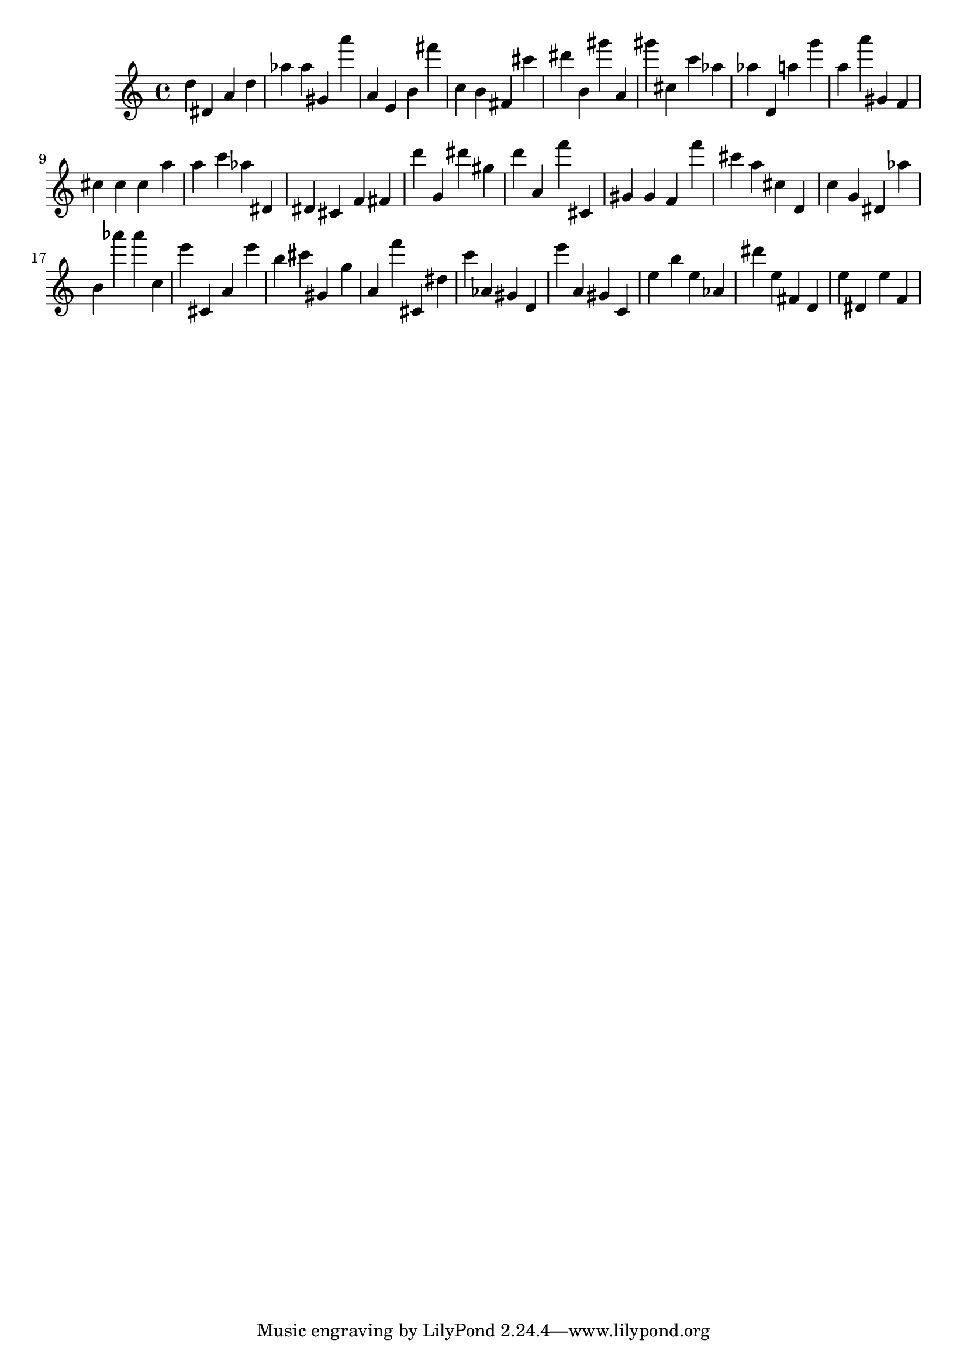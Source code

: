 \version "2.18.2"

\score {

{

\clef treble
d'' dis' a' d'' as'' as'' gis' a''' a' e' b' fis''' c'' b' fis' cis''' dis''' b' gis''' a' gis''' cis'' c''' as'' as'' d' a'' g''' a'' a''' gis' f' cis'' cis'' cis'' a'' a'' c''' as'' dis' dis' cis' f' fis' d''' g' dis''' gis'' d''' a' f''' cis' gis' gis' f' f''' cis''' a'' cis'' d' c'' g' dis' as'' b' as''' as''' c'' e''' cis' a' e''' b'' cis''' gis' g'' a' f''' cis' dis'' c''' as' gis' d' e''' a' gis' c' e'' b'' e'' as' dis''' e'' fis' d' e'' dis' e'' f' 
}

 \midi { }
 \layout { }
}